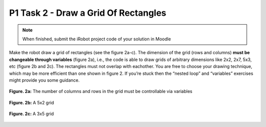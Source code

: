 P1 Task 2 - Draw a Grid Of Rectangles
=====================================

.. note:: When finished, submit the iRobot project code of your solution in Moodle

Make the robot draw a grid of rectangles (see the figure 2a-c). The dimension of the grid (rows and columns) **must 
be changeable through variables** (figure 2a), i.e., the code is able to draw grids of arbitrary dimensions like 
2x2, 2x7, 5x3, etc (figure 2b and 2c). The rectangles must not overlap with eachother. You are free to choose your 
drawing technique, which may be more efficient than one shown in figure 2. If you’re stuck then the “nested loop” 
and “variables” exercises might provide you some guidance.

.. figure:: /figures/irobot_root/task_grid_printer_a.gif
    :scale: 40%
    :align: center

    **Figure. 2a:** The number of columns and rows in the grid must be controllable via variables

.. figure:: /figures/irobot_root/task_grid_printer_b.gif
    :scale: 40%
    :align: center

    **Figure. 2b:** A 5x2 grid

.. figure:: /figures/irobot_root/task_grid_printer_c.gif
    :scale: 40%
    :align: center

    **Figure. 2c:** A 3x5 grid
 